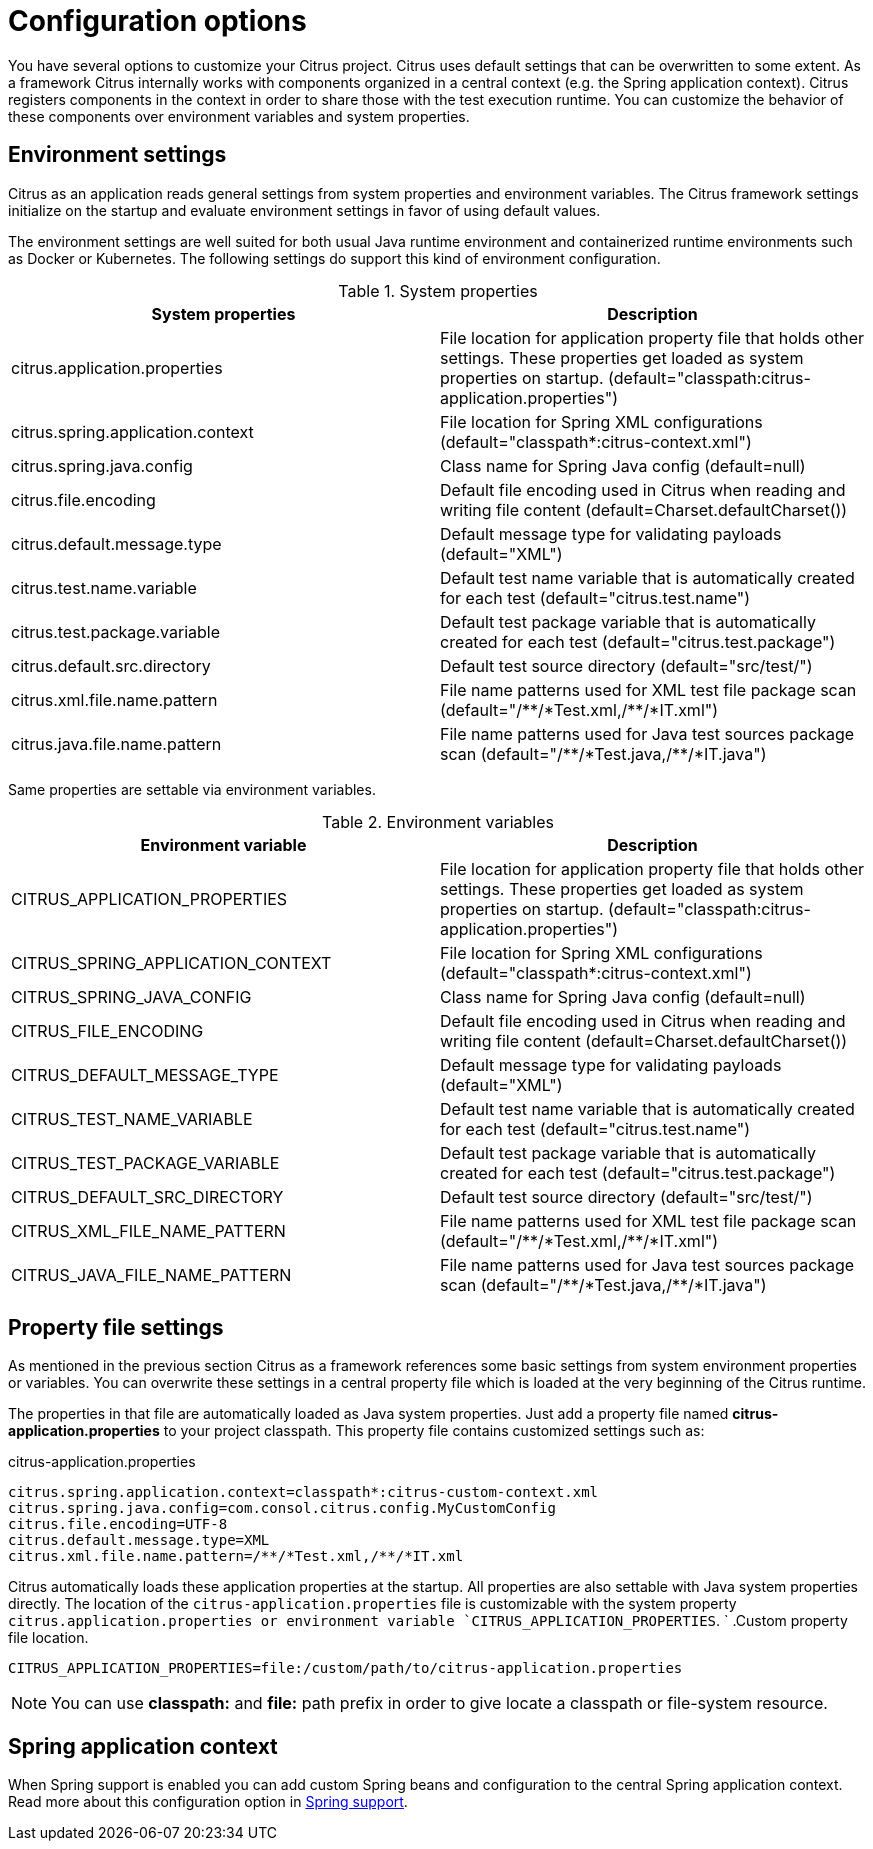 [[configuration]]
= Configuration options

You have several options to customize your Citrus project. Citrus uses default settings that can be overwritten to some
extent. As a framework Citrus internally works with components organized in a central context (e.g. the Spring application
context). Citrus registers components in the context in order to share those with the test execution runtime. You can
customize the behavior of these components over environment variables and system properties.

[[configuration-environment-settings]]
== Environment settings

Citrus as an application reads general settings from system properties and environment variables. The Citrus framework
settings initialize on the startup and evaluate environment settings in favor of using default values.

The environment settings are well suited for both usual Java runtime environment and containerized runtime environments
such as Docker or Kubernetes. The following settings do support this kind of environment configuration.

.System properties
|===
|System properties |Description

| citrus.application.properties
| File location for application property file that holds other settings. These properties get loaded as system properties on startup. (default="classpath:citrus-application.properties")

| citrus.spring.application.context
| File location for Spring XML configurations (default="classpath*:citrus-context.xml")

| citrus.spring.java.config
| Class name for Spring Java config (default=null)

| citrus.file.encoding
| Default file encoding used in Citrus when reading and writing file content (default=Charset.defaultCharset())

| citrus.default.message.type
| Default message type for validating payloads (default="XML")

| citrus.test.name.variable
| Default test name variable that is automatically created for each test (default="citrus.test.name")

| citrus.test.package.variable
| Default test package variable that is automatically created for each test (default="citrus.test.package")

| citrus.default.src.directory
| Default test source directory (default="src/test/")

| citrus.xml.file.name.pattern
| File name patterns used for XML test file package scan (default="/\\**/*Test.xml,/**/*IT.xml")

| citrus.java.file.name.pattern
| File name patterns used for Java test sources package scan (default="/\\**/*Test.java,/**/*IT.java")
|===

Same properties are settable via environment variables.

.Environment variables
|===
|Environment variable |Description

| CITRUS_APPLICATION_PROPERTIES
| File location for application property file that holds other settings. These properties get loaded as system properties on startup. (default="classpath:citrus-application.properties")

| CITRUS_SPRING_APPLICATION_CONTEXT
| File location for Spring XML configurations (default="classpath*:citrus-context.xml")

| CITRUS_SPRING_JAVA_CONFIG
| Class name for Spring Java config (default=null)

| CITRUS_FILE_ENCODING
| Default file encoding used in Citrus when reading and writing file content (default=Charset.defaultCharset())

| CITRUS_DEFAULT_MESSAGE_TYPE
| Default message type for validating payloads (default="XML")

| CITRUS_TEST_NAME_VARIABLE
| Default test name variable that is automatically created for each test (default="citrus.test.name")

| CITRUS_TEST_PACKAGE_VARIABLE
| Default test package variable that is automatically created for each test (default="citrus.test.package")

| CITRUS_DEFAULT_SRC_DIRECTORY
| Default test source directory (default="src/test/")

| CITRUS_XML_FILE_NAME_PATTERN
| File name patterns used for XML test file package scan (default="/\\**/*Test.xml,/**/*IT.xml")

| CITRUS_JAVA_FILE_NAME_PATTERN
| File name patterns used for Java test sources package scan (default="/\\**/*Test.java,/**/*IT.java")
|===

[[configuration-property-file]]
== Property file settings

As mentioned in the previous section Citrus as a framework references some basic settings from system environment properties
or variables. You can overwrite these settings in a central property file which is loaded at the very beginning of the
Citrus runtime.

The properties in that file are automatically loaded as Java system properties. Just add a property file named
*citrus-application.properties* to your project classpath. This property file contains customized settings such as:

.citrus-application.properties
[source,properties]
----
citrus.spring.application.context=classpath*:citrus-custom-context.xml
citrus.spring.java.config=com.consol.citrus.config.MyCustomConfig
citrus.file.encoding=UTF-8
citrus.default.message.type=XML
citrus.xml.file.name.pattern=/**/*Test.xml,/**/*IT.xml
----

Citrus automatically loads these application properties at the startup. All properties are also settable with Java system
properties directly. The location of the `citrus-application.properties` file is customizable with the system property
`citrus.application.properties or environment variable `CITRUS_APPLICATION_PROPERTIES`.
          `
.Custom property file location.
[source,bash]
----
CITRUS_APPLICATION_PROPERTIES=file:/custom/path/to/citrus-application.properties
----

NOTE: You can use *classpath:* and *file:* path prefix in order to give locate a classpath or file-system resource.

[[configuration-spring]]
== Spring application context

When Spring support is enabled you can add custom Spring beans and configuration to the central Spring application context.
Read more about this configuration option in link:#spring-support[Spring support].
